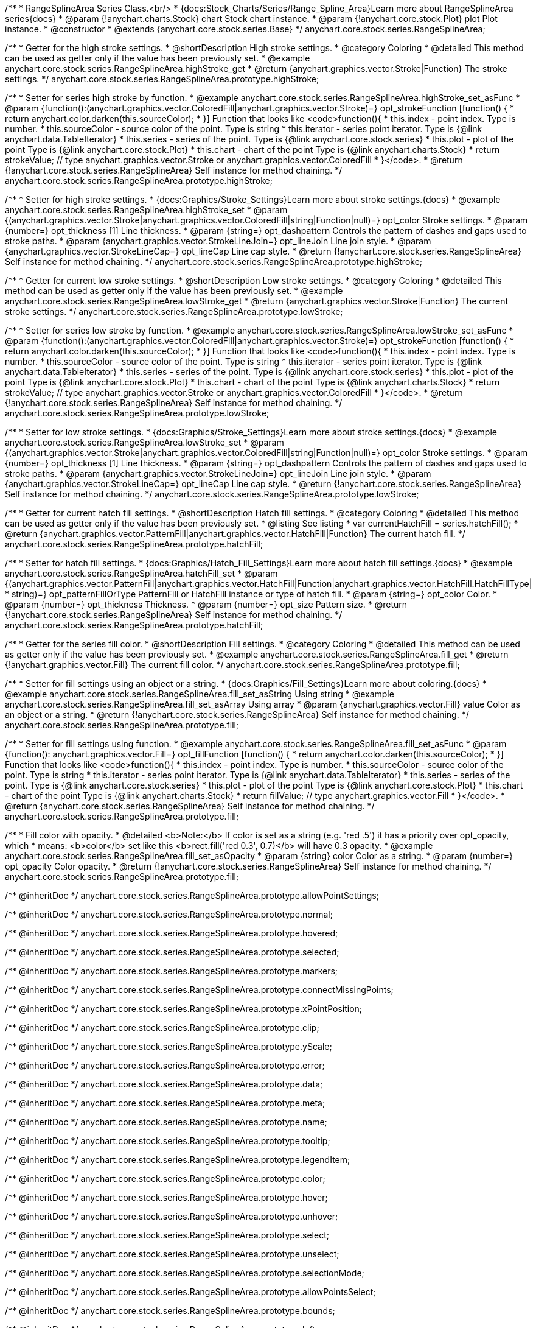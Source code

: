 /**
 * RangeSplineArea Series Class.<br/>
 * {docs:Stock_Charts/Series/Range_Spline_Area}Learn more about RangeSplineArea series{docs}
 * @param {!anychart.charts.Stock} chart Stock chart instance.
 * @param {!anychart.core.stock.Plot} plot Plot instance.
 * @constructor
 * @extends {anychart.core.stock.series.Base}
 */
anychart.core.stock.series.RangeSplineArea;


//----------------------------------------------------------------------------------------------------------------------
//
//  anychart.core.stock.series.RangeSplineArea.prototype.highStroke
//
//----------------------------------------------------------------------------------------------------------------------

/**
 * Getter for the high stroke settings.
 * @shortDescription High stroke settings.
 * @category Coloring
 * @detailed This method can be used as getter only if the value has been previously set.
 * @example anychart.core.stock.series.RangeSplineArea.highStroke_get
 * @return {anychart.graphics.vector.Stroke|Function} The stroke settings.
 */
anychart.core.stock.series.RangeSplineArea.prototype.highStroke;

/**
 * Setter for series high stroke by function.
 * @example anychart.core.stock.series.RangeSplineArea.highStroke_set_asFunc
 * @param {function():(anychart.graphics.vector.ColoredFill|anychart.graphics.vector.Stroke)=} opt_strokeFunction [function() {
 *  return anychart.color.darken(this.sourceColor);
 * }] Function that looks like <code>function(){
 *    this.index - point index. Type is number.
 *      this.sourceColor - source color of the point. Type is string
 *      this.iterator - series point iterator. Type is {@link anychart.data.TableIterator}
 *      this.series - series of the point. Type is {@link anychart.core.stock.series}
 *      this.plot - plot of the point Type is {@link anychart.core.stock.Plot}
 *      this.chart - chart of the point Type is {@link anychart.charts.Stock}
 *    return strokeValue; // type anychart.graphics.vector.Stroke or anychart.graphics.vector.ColoredFill
 * }</code>.
 * @return {!anychart.core.stock.series.RangeSplineArea} Self instance for method chaining.
 */
anychart.core.stock.series.RangeSplineArea.prototype.highStroke;

/**
 * Setter for high stroke settings.
 * {docs:Graphics/Stroke_Settings}Learn more about stroke settings.{docs}
 * @example anychart.core.stock.series.RangeSplineArea.highStroke_set
 * @param {(anychart.graphics.vector.Stroke|anychart.graphics.vector.ColoredFill|string|Function|null)=} opt_color Stroke settings.
 * @param {number=} opt_thickness [1] Line thickness.
 * @param {string=} opt_dashpattern Controls the pattern of dashes and gaps used to stroke paths.
 * @param {anychart.graphics.vector.StrokeLineJoin=} opt_lineJoin Line join style.
 * @param {anychart.graphics.vector.StrokeLineCap=} opt_lineCap Line cap style.
 * @return {!anychart.core.stock.series.RangeSplineArea} Self instance for method chaining.
 */
anychart.core.stock.series.RangeSplineArea.prototype.highStroke;

//----------------------------------------------------------------------------------------------------------------------
//
//  anychart.core.stock.series.RangeSplineArea.prototype.lowStroke
//
//----------------------------------------------------------------------------------------------------------------------

/**
 * Getter for current low stroke settings.
 * @shortDescription Low stroke settings.
 * @category Coloring
 * @detailed This method can be used as getter only if the value has been previously set.
 * @example anychart.core.stock.series.RangeSplineArea.lowStroke_get
 * @return {anychart.graphics.vector.Stroke|Function} The current stroke settings.
 */
anychart.core.stock.series.RangeSplineArea.prototype.lowStroke;

/**
 * Setter for series low stroke by function.
 * @example anychart.core.stock.series.RangeSplineArea.lowStroke_set_asFunc
 * @param {function():(anychart.graphics.vector.ColoredFill|anychart.graphics.vector.Stroke)=} opt_strokeFunction [function() {
 *  return anychart.color.darken(this.sourceColor);
 * }] Function that looks like <code>function(){
 *   this.index - point index. Type is number.
 *      this.sourceColor - source color of the point. Type is string
 *      this.iterator - series point iterator. Type is {@link anychart.data.TableIterator}
 *      this.series - series of the point. Type is {@link anychart.core.stock.series}
 *      this.plot - plot of the point Type is {@link anychart.core.stock.Plot}
 *      this.chart - chart of the point Type is {@link anychart.charts.Stock}
 *    return strokeValue; // type anychart.graphics.vector.Stroke or anychart.graphics.vector.ColoredFill
 * }</code>.
 * @return {!anychart.core.stock.series.RangeSplineArea} Self instance for method chaining.
 */
anychart.core.stock.series.RangeSplineArea.prototype.lowStroke;

/**
 * Setter for low stroke settings.
 * {docs:Graphics/Stroke_Settings}Learn more about stroke settings.{docs}
 * @example anychart.core.stock.series.RangeSplineArea.lowStroke_set
 * @param {(anychart.graphics.vector.Stroke|anychart.graphics.vector.ColoredFill|string|Function|null)=} opt_color Stroke settings.
 * @param {number=} opt_thickness [1] Line thickness.
 * @param {string=} opt_dashpattern Controls the pattern of dashes and gaps used to stroke paths.
 * @param {anychart.graphics.vector.StrokeLineJoin=} opt_lineJoin Line join style.
 * @param {anychart.graphics.vector.StrokeLineCap=} opt_lineCap Line cap style.
 * @return {!anychart.core.stock.series.RangeSplineArea} Self instance for method chaining.
 */
anychart.core.stock.series.RangeSplineArea.prototype.lowStroke;


//----------------------------------------------------------------------------------------------------------------------
//
//  anychart.core.stock.series.RangeSplineArea.prototype.hatchFill
//
//----------------------------------------------------------------------------------------------------------------------

/**
 * Getter for current hatch fill settings.
 * @shortDescription Hatch fill settings.
 * @category Coloring
 * @detailed This method can be used as getter only if the value has been previously set.
 * @listing See listing
 * var currentHatchFill = series.hatchFill();
 * @return {anychart.graphics.vector.PatternFill|anychart.graphics.vector.HatchFill|Function} The current hatch fill.
 */
anychart.core.stock.series.RangeSplineArea.prototype.hatchFill;

/**
 * Setter for hatch fill settings.
 * {docs:Graphics/Hatch_Fill_Settings}Learn more about hatch fill settings.{docs}
 * @example anychart.core.stock.series.RangeSplineArea.hatchFill_set
 * @param {(anychart.graphics.vector.PatternFill|anychart.graphics.vector.HatchFill|Function|anychart.graphics.vector.HatchFill.HatchFillType|
 * string)=} opt_patternFillOrType PatternFill or HatchFill instance or type of hatch fill.
 * @param {string=} opt_color Color.
 * @param {number=} opt_thickness Thickness.
 * @param {number=} opt_size Pattern size.
 * @return {!anychart.core.stock.series.RangeSplineArea} Self instance for method chaining.
 */
anychart.core.stock.series.RangeSplineArea.prototype.hatchFill;


//----------------------------------------------------------------------------------------------------------------------
//
//  anychart.core.stock.series.RangeSplineArea.prototype.fill
//
//----------------------------------------------------------------------------------------------------------------------

/**
 * Getter for the series fill color.
 * @shortDescription Fill settings.
 * @category Coloring
 * @detailed This method can be used as getter only if the value has been previously set.
 * @example anychart.core.stock.series.RangeSplineArea.fill_get
 * @return {!anychart.graphics.vector.Fill} The current fill color.
 */
anychart.core.stock.series.RangeSplineArea.prototype.fill;

/**
 * Setter for fill settings using an object or a string.
 * {docs:Graphics/Fill_Settings}Learn more about coloring.{docs}
 * @example anychart.core.stock.series.RangeSplineArea.fill_set_asString Using string
 * @example anychart.core.stock.series.RangeSplineArea.fill_set_asArray Using array
 * @param {anychart.graphics.vector.Fill} value Color as an object or a string.
 * @return {!anychart.core.stock.series.RangeSplineArea} Self instance for method chaining.
 */
anychart.core.stock.series.RangeSplineArea.prototype.fill;

/**
 * Setter for fill settings using function.
 * @example anychart.core.stock.series.RangeSplineArea.fill_set_asFunc
 * @param {function(): anychart.graphics.vector.Fill=} opt_fillFunction [function() {
 *  return anychart.color.darken(this.sourceColor);
 * }] Function that looks like <code>function(){
 *      this.index - point index. Type is number.
 *      this.sourceColor - source color of the point. Type is string
 *      this.iterator - series point iterator. Type is {@link anychart.data.TableIterator}
 *      this.series - series of the point. Type is {@link anychart.core.stock.series}
 *      this.plot - plot of the point Type is {@link anychart.core.stock.Plot}
 *      this.chart - chart of the point Type is {@link anychart.charts.Stock}
 *    return fillValue; // type anychart.graphics.vector.Fill
 * }</code>.
 * @return {anychart.core.stock.series.RangeSplineArea} Self instance for method chaining.
 */
anychart.core.stock.series.RangeSplineArea.prototype.fill;

/**
 * Fill color with opacity.
 * @detailed <b>Note:</b> If color is set as a string (e.g. 'red .5') it has a priority over opt_opacity, which
 * means: <b>color</b> set like this <b>rect.fill('red 0.3', 0.7)</b> will have 0.3 opacity.
 * @example anychart.core.stock.series.RangeSplineArea.fill_set_asOpacity
 * @param {string} color Color as a string.
 * @param {number=} opt_opacity Color opacity.
 * @return {!anychart.core.stock.series.RangeSplineArea} Self instance for method chaining.
 */
anychart.core.stock.series.RangeSplineArea.prototype.fill;

/** @inheritDoc */
anychart.core.stock.series.RangeSplineArea.prototype.allowPointSettings;

/** @inheritDoc */
anychart.core.stock.series.RangeSplineArea.prototype.normal;

/** @inheritDoc */
anychart.core.stock.series.RangeSplineArea.prototype.hovered;

/** @inheritDoc */
anychart.core.stock.series.RangeSplineArea.prototype.selected;

/** @inheritDoc */
anychart.core.stock.series.RangeSplineArea.prototype.markers;

/** @inheritDoc */
anychart.core.stock.series.RangeSplineArea.prototype.connectMissingPoints;

/** @inheritDoc */
anychart.core.stock.series.RangeSplineArea.prototype.xPointPosition;

/** @inheritDoc */
anychart.core.stock.series.RangeSplineArea.prototype.clip;

/** @inheritDoc */
anychart.core.stock.series.RangeSplineArea.prototype.yScale;

/** @inheritDoc */
anychart.core.stock.series.RangeSplineArea.prototype.error;

/** @inheritDoc */
anychart.core.stock.series.RangeSplineArea.prototype.data;

/** @inheritDoc */
anychart.core.stock.series.RangeSplineArea.prototype.meta;

/** @inheritDoc */
anychart.core.stock.series.RangeSplineArea.prototype.name;

/** @inheritDoc */
anychart.core.stock.series.RangeSplineArea.prototype.tooltip;

/** @inheritDoc */
anychart.core.stock.series.RangeSplineArea.prototype.legendItem;

/** @inheritDoc */
anychart.core.stock.series.RangeSplineArea.prototype.color;

/** @inheritDoc */
anychart.core.stock.series.RangeSplineArea.prototype.hover;

/** @inheritDoc */
anychart.core.stock.series.RangeSplineArea.prototype.unhover;

/** @inheritDoc */
anychart.core.stock.series.RangeSplineArea.prototype.select;

/** @inheritDoc */
anychart.core.stock.series.RangeSplineArea.prototype.unselect;

/** @inheritDoc */
anychart.core.stock.series.RangeSplineArea.prototype.selectionMode;

/** @inheritDoc */
anychart.core.stock.series.RangeSplineArea.prototype.allowPointsSelect;

/** @inheritDoc */
anychart.core.stock.series.RangeSplineArea.prototype.bounds;

/** @inheritDoc */
anychart.core.stock.series.RangeSplineArea.prototype.left;

/** @inheritDoc */
anychart.core.stock.series.RangeSplineArea.prototype.right;

/** @inheritDoc */
anychart.core.stock.series.RangeSplineArea.prototype.top;

/** @inheritDoc */
anychart.core.stock.series.RangeSplineArea.prototype.bottom;

/** @inheritDoc */
anychart.core.stock.series.RangeSplineArea.prototype.width;

/** @inheritDoc */
anychart.core.stock.series.RangeSplineArea.prototype.height;

/** @inheritDoc */
anychart.core.stock.series.RangeSplineArea.prototype.minWidth;

/** @inheritDoc */
anychart.core.stock.series.RangeSplineArea.prototype.minHeight;

/** @inheritDoc */
anychart.core.stock.series.RangeSplineArea.prototype.maxWidth;

/** @inheritDoc */
anychart.core.stock.series.RangeSplineArea.prototype.maxHeight;

/** @inheritDoc */
anychart.core.stock.series.RangeSplineArea.prototype.getPixelBounds;

/** @inheritDoc */
anychart.core.stock.series.RangeSplineArea.prototype.zIndex;

/** @inheritDoc */
anychart.core.stock.series.RangeSplineArea.prototype.enabled;

/** @inheritDoc */
anychart.core.stock.series.RangeSplineArea.prototype.print;

/** @inheritDoc */
anychart.core.stock.series.RangeSplineArea.prototype.listen;

/** @inheritDoc */
anychart.core.stock.series.RangeSplineArea.prototype.listenOnce;

/** @inheritDoc */
anychart.core.stock.series.RangeSplineArea.prototype.unlisten;

/** @inheritDoc */
anychart.core.stock.series.RangeSplineArea.prototype.unlistenByKey;

/** @inheritDoc */
anychart.core.stock.series.RangeSplineArea.prototype.removeAllListeners;

/** @inheritDoc */
anychart.core.stock.series.RangeSplineArea.prototype.id;

/** @inheritDoc */
anychart.core.stock.series.RangeSplineArea.prototype.transformX;

/** @inheritDoc */
anychart.core.stock.series.RangeSplineArea.prototype.transformY;

/** @inheritDoc */
anychart.core.stock.series.RangeSplineArea.prototype.getPixelPointWidth;

/** @inheritDoc */
anychart.core.stock.series.RangeSplineArea.prototype.getPoint;

/** @inheritDoc */
anychart.core.stock.series.RangeSplineArea.prototype.seriesType;

/** @inheritDoc */
anychart.core.stock.series.RangeSplineArea.prototype.rendering;

/** @inheritDoc */
anychart.core.stock.series.RangeSplineArea.prototype.labels;

/** @inheritDoc */
anychart.core.stock.series.RangeSplineArea.prototype.maxLabels;

/** @inheritDoc */
anychart.core.stock.series.RangeSplineArea.prototype.minLabels;
